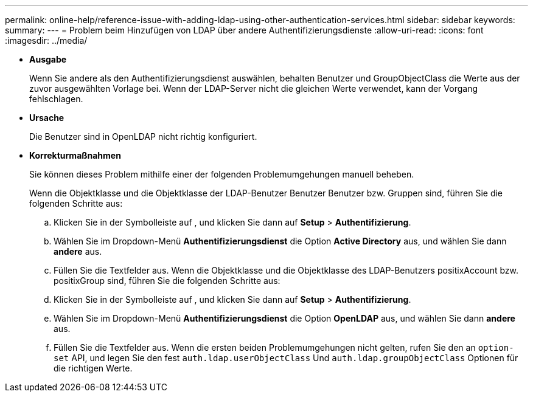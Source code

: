 ---
permalink: online-help/reference-issue-with-adding-ldap-using-other-authentication-services.html 
sidebar: sidebar 
keywords:  
summary:  
---
= Problem beim Hinzufügen von LDAP über andere Authentifizierungsdienste
:allow-uri-read: 
:icons: font
:imagesdir: ../media/


* *Ausgabe*
+
Wenn Sie andere als den Authentifizierungsdienst auswählen, behalten Benutzer und GroupObjectClass die Werte aus der zuvor ausgewählten Vorlage bei. Wenn der LDAP-Server nicht die gleichen Werte verwendet, kann der Vorgang fehlschlagen.

* *Ursache*
+
Die Benutzer sind in OpenLDAP nicht richtig konfiguriert.

* *Korrekturmaßnahmen*
+
Sie können dieses Problem mithilfe einer der folgenden Problemumgehungen manuell beheben.

+
Wenn die Objektklasse und die Objektklasse der LDAP-Benutzer Benutzer Benutzer bzw. Gruppen sind, führen Sie die folgenden Schritte aus:

+
.. Klicken Sie in der Symbolleiste auf *image:../media/clusterpage-settings-icon.gif[""]*, und klicken Sie dann auf *Setup* > *Authentifizierung*.
.. Wählen Sie im Dropdown-Menü *Authentifizierungsdienst* die Option *Active Directory* aus, und wählen Sie dann *andere* aus.
.. Füllen Sie die Textfelder aus. Wenn die Objektklasse und die Objektklasse des LDAP-Benutzers positixAccount bzw. positixGroup sind, führen Sie die folgenden Schritte aus:
.. Klicken Sie in der Symbolleiste auf *image:../media/clusterpage-settings-icon.gif[""]*, und klicken Sie dann auf *Setup* > *Authentifizierung*.
.. Wählen Sie im Dropdown-Menü *Authentifizierungsdienst* die Option *OpenLDAP* aus, und wählen Sie dann *andere* aus.
.. Füllen Sie die Textfelder aus. Wenn die ersten beiden Problemumgehungen nicht gelten, rufen Sie den an `option-set` API, und legen Sie den fest `auth.ldap.userObjectClass` Und `auth.ldap.groupObjectClass` Optionen für die richtigen Werte.



